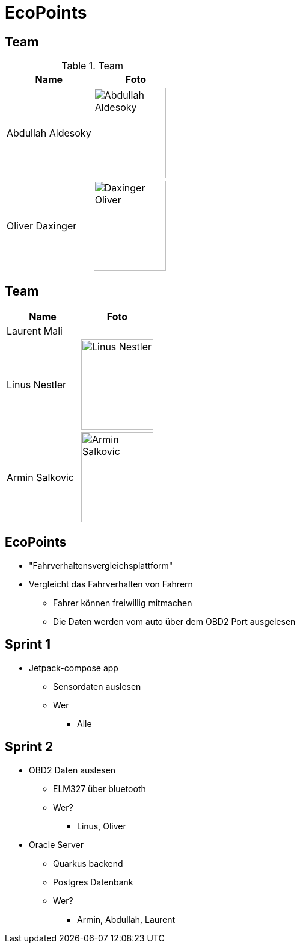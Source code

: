 = EcoPoints
:revealjs_theme: white
ifndef::imagesdir[:imagesdir: ../images]

[.font-xx-large]
== Team

.Team
|===
|Name |Foto

|Abdullah Aldesoky
| image:../../img/Abdullah-Aldesoky.jpg[width=120, height=150]

|Oliver Daxinger
| image:../../img/Daxinger-Oliver.jpg[width=120, height=150]


|===

== Team

|===
|Name |Foto

|Laurent Mali
|

|Linus Nestler
| image:../../img/Linus-Nestler.jpeg[width=120, height=150]

|Armin Salkovic
| image:../../img/Armin-Salkovic.jpeg[width=120, height=150]


|===

== EcoPoints

* "Fahrverhaltensvergleichsplattform"
* Vergleicht das Fahrverhalten von Fahrern
** Fahrer können freiwillig mitmachen
** Die Daten werden vom auto über dem OBD2 Port ausgelesen

[.font-xx-large]
== Sprint 1

* Jetpack-compose app
** Sensordaten auslesen
** Wer
*** Alle

[.font-xx-large]
== Sprint 2

* OBD2 Daten auslesen
** ELM327 über bluetooth
** Wer?
*** Linus, Oliver
* Oracle Server
** Quarkus backend
** Postgres Datenbank
** Wer?
*** Armin, Abdullah, Laurent


